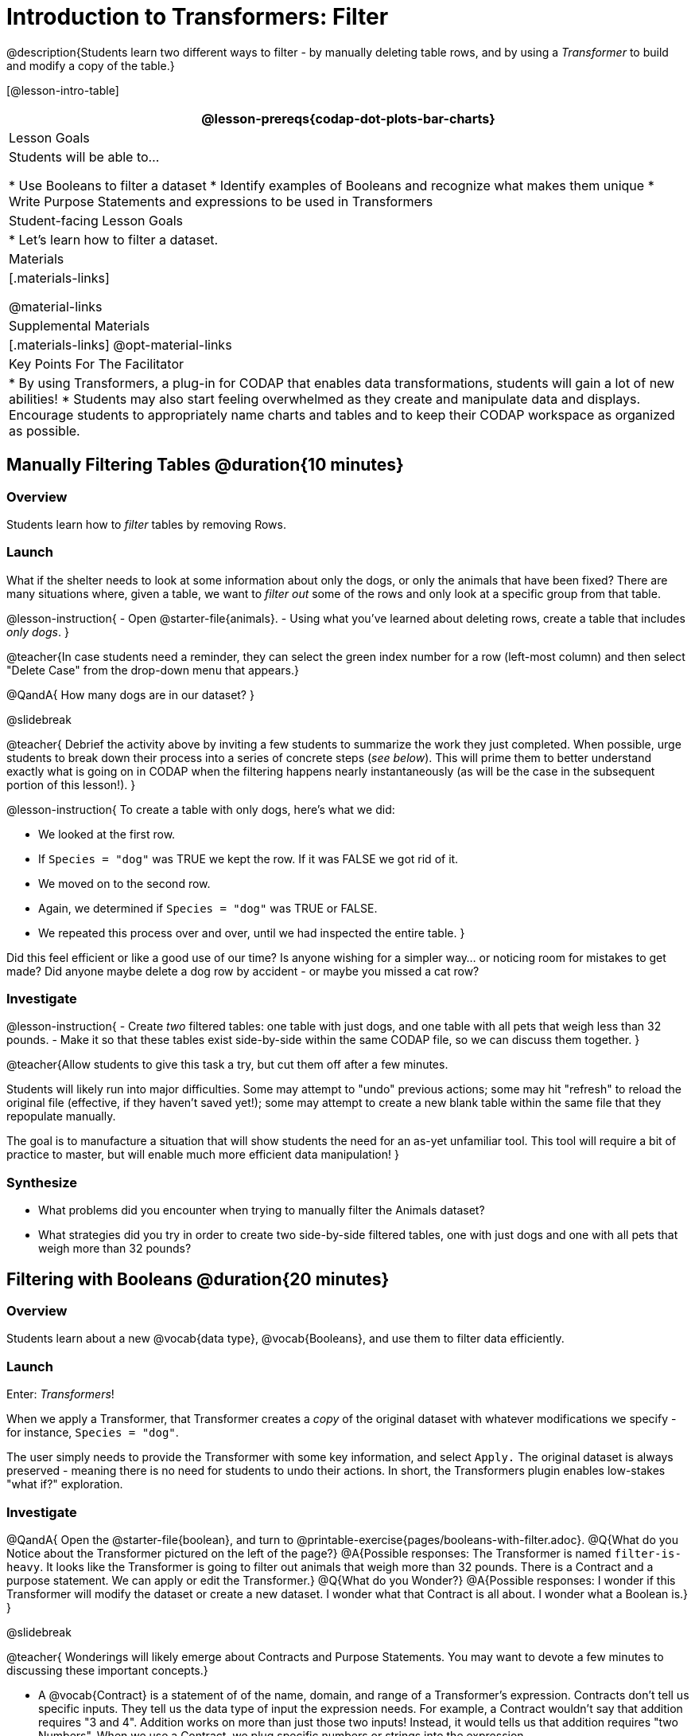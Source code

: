 = Introduction to Transformers: Filter

@description{Students learn two different ways to filter - by manually deleting table rows, and by using a _Transformer_ to build and modify a copy of the table.}

[@lesson-intro-table]
|===
@lesson-prereqs{codap-dot-plots-bar-charts}

| Lesson Goals
| Students will be able to...

* Use Booleans to filter a dataset
* Identify examples of Booleans and recognize what makes them unique
* Write Purpose Statements and expressions to be used in Transformers


| Student-facing Lesson Goals
|

* Let’s learn how to filter a dataset.

| Materials
|[.materials-links]

@material-links

| Supplemental Materials
|[.materials-links]
@opt-material-links


| Key Points For The Facilitator
|
* By using Transformers, a plug-in for CODAP that enables data transformations, students will gain a lot of new abilities!
* Students may also start feeling overwhelmed as they create and manipulate data and displays. Encourage students to appropriately name charts and tables and to keep their CODAP workspace as organized as possible.

|===



== Manually Filtering Tables @duration{10 minutes}

=== Overview
Students learn how to _filter_ tables by removing Rows.

=== Launch

What if the shelter needs to look at some information about only the dogs, or only the animals that have been fixed? There are many situations where, given a table, we want to _filter out_ some of the rows and only look at a specific group from that table.

@lesson-instruction{
- Open @starter-file{animals}.
- Using what you've learned about deleting rows, create a table that includes _only dogs_.
}


@teacher{In case students need a reminder, they can select the green index number for a row (left-most column) and then select "Delete Case" from the drop-down menu that appears.}

@QandA{
How many dogs are in our dataset?
}

@slidebreak

@teacher{
Debrief the activity above by inviting a few students to summarize the work they just completed. When possible, urge students to break down their process into a series of concrete steps (_see below_). This will prime them to better understand exactly what is going on in CODAP when the filtering happens nearly instantaneously (as will be the case in the subsequent portion of this lesson!).
}


@lesson-instruction{
To create a table with only dogs, here's what we did:

- We looked at the first row.
- If `Species = "dog"` was TRUE we kept the row. If it was FALSE we got rid of it.
- We moved on to the second row.
- Again, we determined if `Species = "dog"` was TRUE or FALSE.
- We repeated this process over and over, until we had inspected the entire table.
}


Did this feel efficient or like a good use of our time? Is anyone wishing for a simpler way... or noticing room for mistakes to get made? Did anyone maybe delete a dog row by accident - or maybe you missed a cat row?

=== Investigate

@lesson-instruction{
- Create _two_ filtered tables: one table with just dogs, and one table with all pets that weigh less than 32 pounds.
- Make it so that these tables exist side-by-side within the same CODAP file, so we can discuss them together.
}

@teacher{Allow students to give this task a try, but cut them off after a few minutes.

Students will likely run into major difficulties. Some may attempt to "undo" previous actions; some may hit "refresh" to reload the original file (effective, if they haven't saved yet!); some may attempt to create a new blank table within the same file that they repopulate manually.

The goal is to manufacture a situation that will show students the need for an as-yet unfamiliar tool. This tool will require a bit of practice to master, but will enable much more efficient data manipulation!
}


=== Synthesize

- What problems did you encounter when trying to manually filter the Animals dataset?
- What strategies did you try in order to create two side-by-side filtered tables, one with just dogs and one with all pets that weigh more than 32 pounds?


== Filtering with Booleans @duration{20 minutes}

=== Overview

Students learn about a new @vocab{data type}, @vocab{Booleans}, and use them to filter data efficiently.

=== Launch

Enter: _Transformers_!

When we apply a Transformer, that Transformer creates a _copy_ of the original dataset with whatever modifications we specify - for instance, `Species = "dog"`.

The user simply needs to provide the Transformer with some key information, and select `Apply.` The original dataset is always preserved - meaning there is no need for students to undo their actions. In short, the Transformers plugin enables low-stakes "what if?" exploration.

=== Investigate

@QandA{
Open the @starter-file{boolean}, and turn to @printable-exercise{pages/booleans-with-filter.adoc}.
@Q{What do you Notice about the Transformer pictured on the left of the page?}
@A{Possible responses: The Transformer is named `filter-is-heavy`. It looks like the Transformer is going to filter out animals that weigh more than 32 pounds. There is a Contract and a purpose statement. We can apply or edit the Transformer.}
@Q{What do you Wonder?}
@A{Possible responses: I wonder if this Transformer will modify the dataset or create a new dataset. I wonder what that Contract is all about. I wonder what a Boolean is.}
}

@slidebreak

@teacher{
Wonderings will likely emerge about Contracts and Purpose Statements. You may want to devote a few minutes to discussing these important concepts.}

- A @vocab{Contract} is a statement of  of the name, domain, and range of a Transformer's expression. Contracts don’t tell us specific inputs. They tell us the data type of input the expression needs. For example, a Contract wouldn’t say that addition requires "3 and 4". Addition works on more than just those two inputs! Instead, it would tells us that addition requires "two Numbers". When we use a Contract, we plug specific numbers or strings into the expression.

- A @vocab{Purpose Statement} is a way of describing what a Transformer's expression does. Purpose Statements in CODAP begin with either _"Checks..."_  or _"Computes..."_. For example, "Checks the row to see whether the species is a dog", or "Computes the sum of `Age` and 2."

@slidebreak

@teacher{
Students who wondered what a @vocab{Boolean} is are in luck...
}

@lesson-instruction{
- On the second section of @printable-exercise{booleans-with-filter.adoc}, predict whether each Boolean expression is `true` or `false`.
- When you're done, move onto @printable-exercise{booleans-with-filter-2.adoc}.
}

=== Synthesize

- What sets Booleans apart from the other @vocab{data types} we've explored, Strings and Numbers?


== Creating Filter Transformers @duration{20 minutes}

=== Launch

Now that we understand how @vocab{Booleans} can help us to filter datasets, we are ready to create our very own Transformers from scratch!

=== Investigate

@lesson-instruction{
- Open the @starter-file{animals}.
- At the start of the page, you will be asked to select the Plugins icon, then choose Transformers. The screenshot below illustrates how to do that.

@centered-image{images/plugins-location.png, 350}
}

@lesson-instruction{

- Complete the worksheet @printable-exercise{pages/codap-filter-transformer.adoc} to explore the functionality of the `Filter` Transformer.
- @optional Get extra practice @opt-printable-exercise{writing-purpose-statements-filter.adoc}.
- @optional On @opt-printable-exercise{writing-examples.adoc}, provide some sample rows from the original dataset and then show what the transformed table would look when given a Purpose Statement.
}

@slidebreak

@teacher{
As students complete the page, encourage them to pay close attention while entering information into the `Transformer` plugin (pictured below).
}

@QandA{

@Q{What happens if you forget to select a dataset from the drop-down menu?}
@A{An error message appears: "Please choose a dataset to transform."}

@right{@image{images/filter-transformer.png,250}}

@Q{When does the text color change?}
@A{Strings appear in brown. When we enter an attribute, that text turns pink.}
@Q{Does CODAP mind if spelling is off?}
@A{CODAP will not recognize a misspelled attribute; an error message will appear saying the attribute is unrecognized.}
@Q{What happens when you save a Transformer?}
@A{A new box appears with the Transformer's name at the top.}
@Q{Can you predict any value in saving a Transformer?}
@A{If I save a Transformer, I can use it whenever I'd like!}
@Q{Why might a clear, specific purpose statement be useful?}
@A{If I save my Transformer, I will want to easily recognize what it does to the dataset.}
}

@teacher{
Students should observe that new and modified tables created by Transformers are automatically saved. Each new table is titled first with the Transformer name, then the name of the dataset (in parentheses). Students may rename saved tables, if they’d like. Highlight for students that, each time they apply a saved Transformer, the _new_ datasets that are created will appear in the Transformer's "Dataset to sort" drop-down menu.
}


=== Synthesize
@QandA{
@Q{What is the role of the `Filter` Transformer? How is its role unique from that of the Transformer's _expression_?}
@A{The `Filter` Transformer walks through the table's rows, applying the expression to each row - then producing a new table containing only rows for which the expression returns `true`.}
@Q{Suppose we wanted to determine whether cats or dogs get adopted faster. How might using the `Filter` Transformer help?}
@A{We could use the `Filter` Transformer to produce two new tables - one with only cats, and one with only dogs. We could then analyze and compare the weeks to adoption for each species.}
@Q{If the shelter is purchasing food for older cats, what `Filter` Transformer would we create to determine how many cats to buy for?}
@A{We would filter out cats where `Age (years) > 5`.}
@Q{When applying Transformers, what did you notice about how transformed datasets were named?}
@Q{How is saving a Transformer different from saving a dataset?}
}
